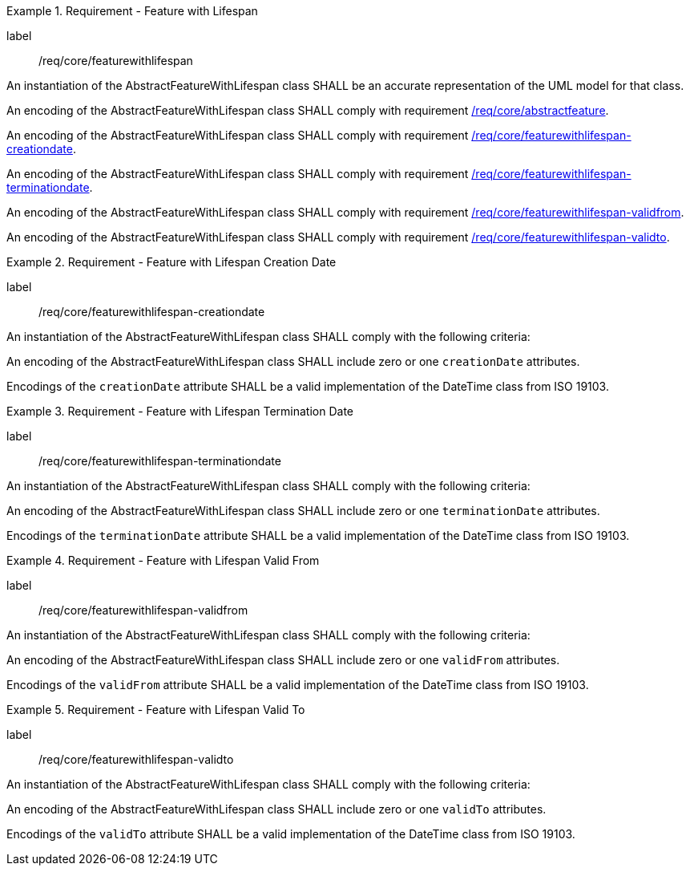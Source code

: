 [[req_core_feature_with_lifespan]]
.Requirement - Feature with Lifespan
[requirement]
====
[%metadata]
label:: /req/core/featurewithlifespan
[.component,class=part]
--
An instantiation of the AbstractFeatureWithLifespan class SHALL be an accurate representation of the UML model for that class.
--

[.component,class=part]
--
An encoding of the AbstractFeatureWithLifespan class SHALL comply with requirement <<req_core_abstractfeature,/req/core/abstractfeature>>.
--

[.component,class=part]
--
An encoding of the AbstractFeatureWithLifespan class SHALL comply with requirement <<req_core_feature_with_lifespan_creationdate,/req/core/featurewithlifespan-creationdate>>.
--

[.component,class=part]
--
An encoding of the AbstractFeatureWithLifespan class SHALL comply with requirement <<req_core_feature_with_lifespan_terminationdate,/req/core/featurewithlifespan-terminationdate>>.
--

[.component,class=part]
--
An encoding of the AbstractFeatureWithLifespan class SHALL comply with requirement <<req_core_feature_with_lifespan_validfrom,/req/core/featurewithlifespan-validfrom>>.
--

[.component,class=part]
--
An encoding of the AbstractFeatureWithLifespan class SHALL comply with requirement <<req_core_feature_with_lifespan_validto,/req/core/featurewithlifespan-validto>>.
--

====

[[req_core_feature_with_lifespan_creationdate]]
.Requirement - Feature with Lifespan Creation Date
[requirement]
====
[%metadata]
label:: /req/core/featurewithlifespan-creationdate
[.component,class=part]
--
An instantiation of the AbstractFeatureWithLifespan class SHALL comply with the following criteria:
--

[.component,class=part]
--
An encoding of the AbstractFeatureWithLifespan class SHALL include zero or one `creationDate` attributes.
--

[.component,class=part]
--
Encodings of the `creationDate` attribute SHALL be a valid implementation of the DateTime class from ISO 19103.
--
====

[[req_core_feature_with_lifespan_terminationdate]]
.Requirement - Feature with Lifespan Termination Date
[requirement]
====
[%metadata]
label:: /req/core/featurewithlifespan-terminationdate
[.component,class=part]
--
An instantiation of the AbstractFeatureWithLifespan class SHALL comply with the following criteria:
--

[.component,class=part]
--
An encoding of the AbstractFeatureWithLifespan class SHALL include zero or one `terminationDate` attributes.
--

[.component,class=part]
--
Encodings of the `terminationDate` attribute SHALL be a valid implementation of the DateTime class from ISO 19103.
--
====

[[req_core_feature_with_lifespan_validfrom]]
.Requirement - Feature with Lifespan Valid From
[requirement]
====
[%metadata]
label:: /req/core/featurewithlifespan-validfrom
[.component,class=part]
--
An instantiation of the AbstractFeatureWithLifespan class SHALL comply with the following criteria:
--

[.component,class=part]
--
An encoding of the AbstractFeatureWithLifespan class SHALL include zero or one `validFrom` attributes.
--

[.component,class=part]
--
Encodings of the `validFrom` attribute SHALL be a valid implementation of the DateTime class from ISO 19103.
--
====

[[req_core_feature_with_lifespan_validto]]
.Requirement - Feature with Lifespan Valid To
[requirement]
====
[%metadata]
label:: /req/core/featurewithlifespan-validto
[.component,class=part]
--
An instantiation of the AbstractFeatureWithLifespan class SHALL comply with the following criteria:
--

[.component,class=part]
--
An encoding of the AbstractFeatureWithLifespan class SHALL include zero or one `validTo` attributes.
--

[.component,class=part]
--
Encodings of the `validTo` attribute SHALL be a valid implementation of the DateTime class from ISO 19103.
--
====

